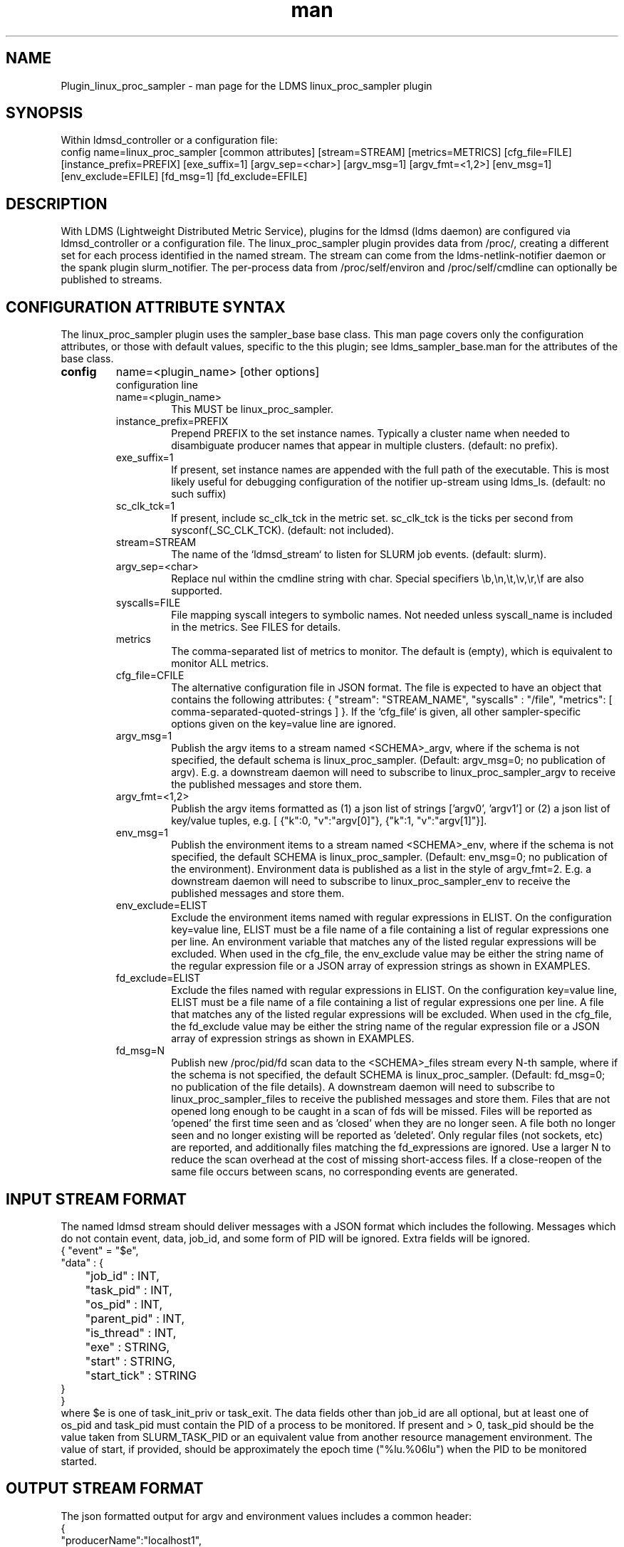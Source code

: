 .\" Manpage for Plugin_linux_proc_sampler Plugin_linux_proc
.\" Contact ovis-help@ca.sandia.gov to correct errors or typos.
.TH man 7 "15 Jul 2021" "v4" "LDMS Plugin linux_proc man page"

.SH NAME
Plugin_linux_proc_sampler - man page for the LDMS linux_proc_sampler plugin

.SH SYNOPSIS
Within ldmsd_controller or a configuration file:
.br
config name=linux_proc_sampler [common attributes] [stream=STREAM] [metrics=METRICS] [cfg_file=FILE] [instance_prefix=PREFIX] [exe_suffix=1] [argv_sep=<char>] [argv_msg=1] [argv_fmt=<1,2>] [env_msg=1] [env_exclude=EFILE] [fd_msg=1] [fd_exclude=EFILE]

.SH DESCRIPTION
With LDMS (Lightweight Distributed Metric Service), plugins for the ldmsd (ldms daemon) are configured via ldmsd_controller or a configuration file. The linux_proc_sampler plugin provides data from /proc/, creating a different set for each process identified in the named stream. The stream can come from the ldms-netlink-notifier daemon or the spank plugin slurm_notifier. The per-process data from /proc/self/environ and /proc/self/cmdline can optionally be published to streams.

.SH CONFIGURATION ATTRIBUTE SYNTAX
The linux_proc_sampler plugin uses the sampler_base base class. This man page covers only the configuration attributes, or those with default values, specific to the this plugin; see ldms_sampler_base.man for the attributes of the base class.

.TP
.BR config
name=<plugin_name> [other options]
.br
configuration line
.RS
.TP
name=<plugin_name>
.br
This MUST be linux_proc_sampler.
.TP
instance_prefix=PREFIX
.br
Prepend PREFIX to the set instance names. Typically a cluster name when needed to disambiguate producer names that appear in multiple clusters.  (default: no prefix).
.TP
exe_suffix=1
.br
If present, set instance names are appended with the full path of the executable. This is most likely
useful for debugging configuration of the notifier up-stream using ldms_ls. (default: no such suffix)
.TP
sc_clk_tck=1
.br
If present, include sc_clk_tck in the metric set. sc_clk_tck is the ticks per second from sysconf(_SC_CLK_TCK). (default: not included).
.TP
stream=STREAM
.br
The name of the `ldmsd_stream` to listen for SLURM job events.  (default: slurm).
.TP
argv_sep=<char>
.br
Replace nul within the cmdline string with char.
Special specifiers \\b,\\n,\\t,\\v,\\r,\\f are also supported.
.TP
syscalls=FILE
.br
File mapping syscall integers to symbolic names.
Not needed unless syscall_name is included in the metrics. See FILES for details.
.TP
metrics
.br
The comma-separated list of metrics to monitor.  The default is (empty), which is equivalent to monitor ALL metrics.
.TP
cfg_file=CFILE
.br
The alternative configuration file in JSON format. The file is expected to have an object that contains the following attributes: { "stream": "STREAM_NAME", "syscalls" : "/file", "metrics": [ comma-separated-quoted-strings ] }.  If the `cfg_file` is given, all other sampler-specific options given on the key=value line
are ignored.
.TP
argv_msg=1
.br
Publish the argv items to a stream named <SCHEMA>_argv, where if the schema is not specified, the default schema is linux_proc_sampler. (Default: argv_msg=0; no publication of argv). E.g. a downstream daemon will need to subscribe to
linux_proc_sampler_argv to receive the published messages and store them.
.TP
argv_fmt=<1,2>
.br
Publish the argv items formatted as (1) a json list of strings ['argv0', 'argv1'] or (2) a json list of key/value tuples, e.g. [ {"k":0, "v":"argv[0]"}, {"k":1, "v":"argv[1]"}].
.TP
env_msg=1
.br
Publish the environment items to a stream named <SCHEMA>_env, where if the schema is not specified, the default SCHEMA is linux_proc_sampler. (Default: env_msg=0; no publication of the environment). Environment data is published as a list in the style of argv_fmt=2.  E.g. a downstream daemon will need to subscribe to linux_proc_sampler_env to receive the published messages and store them.
.TP
env_exclude=ELIST
.br
Exclude the environment items named with regular expressions in ELIST.
On the configuration key=value line, ELIST must be a file name of a file
containing a list of regular expressions one per line. An environment variable that
matches any of the listed regular expressions will be excluded.
When used in the cfg_file, the env_exclude value may be either the
string name of the regular expression file or a JSON array
of expression strings as shown in EXAMPLES.
.TP
fd_exclude=ELIST
.br
Exclude the files named with regular expressions in ELIST.
On the configuration key=value line, ELIST must be a file name of a file
containing a list of regular expressions one per line. A file that
matches any of the listed regular expressions will be excluded.
When used in the cfg_file, the fd_exclude value may be either the
string name of the regular expression file or a JSON array
of expression strings as shown in EXAMPLES.
.TP
fd_msg=N
.br
Publish new /proc/pid/fd scan data to the <SCHEMA>_files stream every N-th sample, where if the schema is not specified, the default SCHEMA is linux_proc_sampler. (Default: fd_msg=0; no publication of the file details). A downstream daemon will need to subscribe to linux_proc_sampler_files to receive the published messages and store them. Files that are not opened long enough to be caught in a scan of fds will be missed. Files will be reported as 'opened' the first time seen and as 'closed' when they are no longer seen.  A file both no longer seen and no longer existing will be reported as 'deleted'. Only regular files (not sockets, etc) are reported, and additionally files matching the fd_expressions are ignored. Use a larger N to reduce the scan overhead at the cost of missing short-access files. If a close-reopen of the same file occurs between scans, no corresponding events are generated.
.RE

.SH INPUT STREAM FORMAT

The named ldmsd stream should deliver messages with a JSON format which includes the following.
Messages which do not contain event, data, job_id, and some form of PID will be ignored. Extra
fields will be ignored.
.nf
{ "event" = "$e",
  "data" : {
	"job_id" : INT,
	"task_pid" : INT,
	"os_pid" : INT,
	"parent_pid" : INT,
	"is_thread" : INT,
	"exe" : STRING,
	"start" : STRING,
	"start_tick" : STRING
  }
}
.fi
where $e is one of task_init_priv or task_exit.
The data fields other than job_id are all optional, but at least one of os_pid and task_pid must
contain the PID of a process to be monitored. If present and > 0, task_pid should be the value taken
from SLURM_TASK_PID or an equivalent value from another resource management environment.
The value of start, if provided, should be approximately the epoch time ("%lu.%06lu") when the
PID to be monitored started.

.SH OUTPUT STREAM FORMAT
The json formatted output for argv and environment values includes a
common header:
.nf
{
   "producerName":"localhost1",
   "component_id":1,
   "pid":8991,
   "job_id":0,
   "timestamp":"1663086686.947600",
   "task_rank":-1,
   "parent":1,
   "is_thread":0,
   "exe":"/usr/sbin/ldmsd",
   "data":[LIST]
.fi
where LIST is formatted as described for argv_fmt option.


.SH EXAMPLES
.PP
Within ldmsd_controller or a configuration file:
.nf
load name=linux_proc_sampler
config name=linux_proc_sampler producer=vm1_1 instance=vm1_1/linux_proc_sampler metrics=stat_comm,stat_pid,stat_cutime
start name=linux_proc_sampler interval=1000000
.fi
.PP
An example metrics configuration file is:
.nf
{
  "stream": "slurm",
  "instance_prefix" : "cluster2",
  "syscalls": "/etc/sysconfig/ldms.d/plugins-conf/syscalls.map",
  "env_msg": 1,
  "argv_msg": 1,
  "fd_msg" : 1,
  "fd_exclude": [
        "/dev/",
        "/run/",
        "/var/",
        "/etc/",
        "/sys/",
        "/tmp/",
        "/proc/",
        "/ram/tmp/",
        "/usr/lib"
    ],
  "env_exclude": [
	"COLORTERM",
	"DBU.*",
	"DESKTOP_SESSION",
	"DISPLAY",
	"GDM.*",
	"GNO.*",
	"XDG.*",
	"LS_COLORS",
	"SESSION_MANAGER",
	"SSH.*",
	"XAU.*"
    ],
  "metrics": [
    "stat_pid",
    "stat_state",
    "stat_rss",
    "stat_utime",
    "stat_stime",
    "stat_cutime",
    "stat_cstime",
    "stat_num_threads",
    "stat_comm",
    "n_open_files",
    "io_read_b",
    "io_write_b",
    "status_vmdata",
    "status_rssfile",
    "status_vmswap",
    "status_hugetlbpages",
    "status_voluntary_ctxt_switches",
    "status_nonvoluntary_ctxt_switches",
    "syscall_name"
  ]
}
.fi
.PP
Generating syscalls.map:
.nf
# ldms-gen-syscalls-map > /etc/sysconfig/ldms.d/plugins-conf/syscalls.map
.fi
.PP
Obtaining the currently supported optional metrics list:
.nf
ldms-plugins.sh linux_proc_sampler
.fi

.SH FILES
Data is obtained from (depending on configuration) the following files in /proc/[PID]/:
.nf
cmdline
exe
statm
stat
status
fd
io
oom_score
oom_score_adj
root
syscall
timerslack_ns
wchan
.fi

The system call integer:name mapping varies with kernel and is therefore read
from an input file of the format:
.nf
# comments
0 read
 ...
.fi
where all lines are <int name> pairs. This file can be created from the output of
ldms-gen-syscall-map. System call names must be less than 64 characters. Unmapped
system calls will be given names of the form SYS_<num>.

.PP
The env_msg option can have its output filtered by json or a text file, e.g.:
.nf
# env var name regular expressions (all OR-d together)
COLORTERM
DBU.*
DESKTOP_SESSION
DISPLAY
GDM.*
GNO.*
XDG.*
LS_COLORS
SESSION_MANAGER
SSH.*
XAU.*
.fi

.PP
The fd_msg option can have its output filtered by json or a text file, e.g.:
.nf
/dev/
/run/
/var/
/etc/
/sys/
/tmp/
/proc/
/ram/tmp/
/usr/lib64/
/usr/lib/
.fi

.SH NOTES

The value strings given to the options sc_clk_tck and exe_suffix are ignored; the presence of the option is sufficient to enable the respective features.

Some of the optionally collected data might be security sensitive.

The publication of environment and cmdline (argv) stream data is done once at the start of metric collection for the process. The message will not be reemitted unless the sampler is restarted. Also, changes to the environment and argv lists made within a running process are NOT reflected in the /proc data maintained by the linux kernel. The environment and cmdline values may contain non-JSON characters; these will be escaped in the published strings.

The publication of file information via fd_msg information may be effectively made one-shot-per-process by setting fd_msg=2147483647. This will cause late-loaded plugin library dependencies to be missed, however.

The status_uid and status_gid values can alternatively be collected as "status_real_user", "status_eff_user", "status_sav_user", "status_fs_user", "status_real_group", "status_eff_group", "status_sav_group", "status_fs_group". These string values are most efficiently collected if both the string value and the numeric values are collected.

.SH SEE ALSO
syscalls(2), ldmsd(8), ldms_quickstart(7), ldmsd_controller(8), ldms_sampler_base(7), proc(5), sysconf(3), environ(3).
